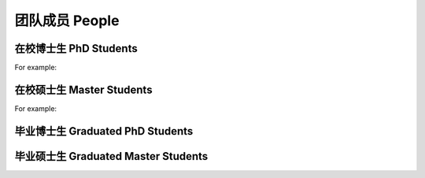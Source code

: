 团队成员 People
===================


在校博士生 PhD Students
----------------------------

For example:


在校硕士生 Master Students
-------------------------------

For example:


毕业博士生 Graduated PhD Students
------------------------------------




毕业硕士生 Graduated Master Students
-----------------------------------------







